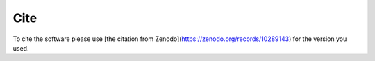 Cite
=======

To cite the software please use [the citation from Zenodo](https://zenodo.org/records/10289143) for the version you used. 
